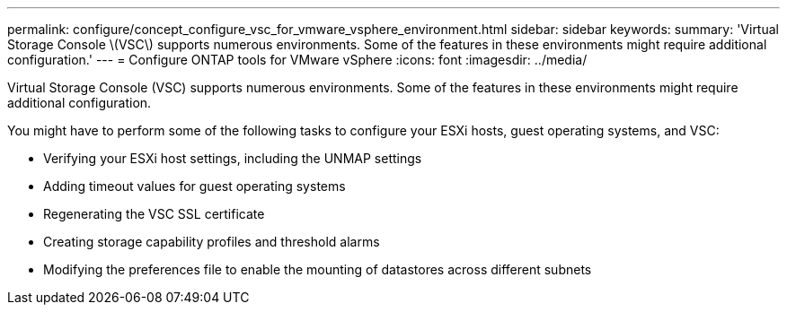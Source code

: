 ---
permalink: configure/concept_configure_vsc_for_vmware_vsphere_environment.html
sidebar: sidebar
keywords:
summary: 'Virtual Storage Console \(VSC\) supports numerous environments. Some of the features in these environments might require additional configuration.'
---
= Configure ONTAP tools for VMware vSphere
:icons: font
:imagesdir: ../media/

[.lead]
Virtual Storage Console (VSC) supports numerous environments. Some of the features in these environments might require additional configuration.

You might have to perform some of the following tasks to configure your ESXi hosts, guest operating systems, and VSC:

* Verifying your ESXi host settings, including the UNMAP settings
* Adding timeout values for guest operating systems
* Regenerating the VSC SSL certificate
* Creating storage capability profiles and threshold alarms
* Modifying the preferences file to enable the mounting of datastores across different subnets
